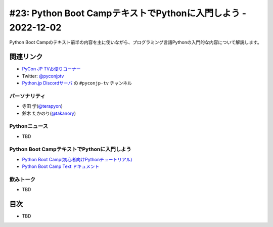 ================================================================
 #23: Python Boot CampテキストでPythonに入門しよう - 2022-12-02
================================================================

Python Boot Campのテキスト前半の内容を主に使いながら、プログラミング言語Pythonの入門的な内容について解説します。

.. .. raw:: html

   (YouTubeの埋め込みリンク)

関連リンク
==========
* `PyCon JP TVお便りコーナー <https://docs.google.com/forms/d/e/1FAIpQLSfvL4cKteAaG_czTXjofR83owyjXekG9GNDGC6-jRZCb_2HRw/viewform>`_
* Twitter: `@pyconjptv <https://twitter.com/pyconjptv>`_
* `Python.jp Discordサーバ <https://www.python.jp/pages/pythonjp_discord.html>`_ の ``#pyconjp-tv`` チャンネル

パーソナリティ
--------------
* 寺田 学(`@terapyon <https://twitter.com>`_)
* 鈴木 たかのり(`@takanory <https://twitter.com/takanory>`_)

Pythonニュース
--------------
* TBD

Python Boot CampテキストでPythonに入門しよう
--------------------------------------------
* `Python Boot Camp(初心者向けPythonチュートリアル) <https://www.pycon.jp/support/bootcamp.html>`_
* `Python Boot Camp Text ドキュメント <https://pycamp.pycon.jp/index.html>`_

飲みトーク
----------
* TBD

目次
====
* TBD
